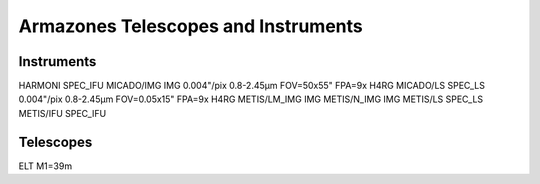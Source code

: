 Armazones Telescopes and Instruments
====================================

Instruments
-----------
HARMONI         SPEC_IFU
MICADO/IMG      IMG         0.004"/pix  0.8-2.45µm  FOV=50x55"      FPA=9x H4RG
MICADO/LS       SPEC_LS     0.004"/pix  0.8-2.45µm  FOV=0.05x15"    FPA=9x H4RG
METIS/LM_IMG    IMG
METIS/N_IMG     IMG
METIS/LS        SPEC_LS
METIS/IFU       SPEC_IFU


Telescopes
----------
ELT     M1=39m